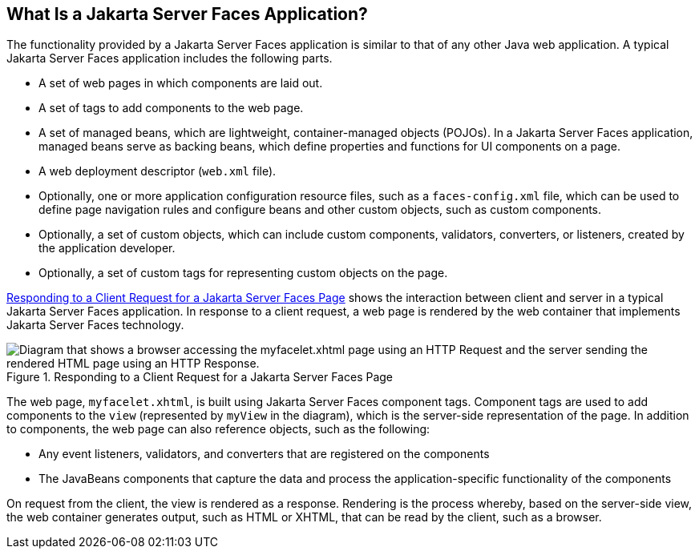 == What Is a Jakarta Server Faces Application?

The functionality provided by a Jakarta Server Faces application is
similar to that of any other Java web application. A typical Jakarta
Server Faces application includes the following parts.

* A set of web pages in which components are laid out.
* A set of tags to add components to the web page.
* A set of managed beans, which are lightweight, container-managed
objects (POJOs). In a Jakarta Server Faces application, managed beans
serve as backing beans, which define properties and functions for UI
components on a page.
* A web deployment descriptor (`web.xml` file).
* Optionally, one or more application configuration resource files,
such as a `faces-config.xml` file, which can be used to define page
navigation rules and configure beans and other custom objects, such as
custom components.
* Optionally, a set of custom objects, which can include custom
components, validators, converters, or listeners, created by the
application developer.
* Optionally, a set of custom tags for representing custom objects on
the page.

<<responding-to-a-client-request-for-a-jakarta-server-faces-page>>
shows the interaction between client and server in a typical Jakarta
Server Faces application. In response to a client request, a web page
is rendered by the web container that implements Jakarta Server Faces
technology.

[[responding-to-a-client-request-for-a-jakarta-server-faces-page]]
image::jakartaeett_dt_014.svg["Diagram that shows a browser accessing the myfacelet.xhtml page using an HTTP Request and the server sending the rendered HTML page using an HTTP Response.", title="Responding to a Client Request for a Jakarta Server Faces Page"]

The web page, `myfacelet.xhtml`, is built using Jakarta Server Faces
component tags. Component tags are used to add components to the `view`
(represented by `myView` in the diagram), which is the server-side
representation of the page. In addition to components, the web page can
also reference objects, such as the following:

* Any event listeners, validators, and converters that are registered on
the components
* The JavaBeans components that capture the data and process the
application-specific functionality of the components

On request from the client, the view is rendered as a response.
Rendering is the process whereby, based on the server-side view, the web
container generates output, such as HTML or XHTML, that can be read by
the client, such as a browser.


